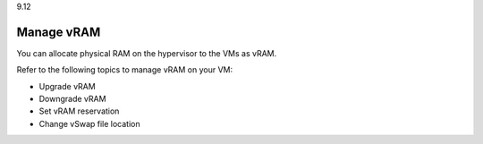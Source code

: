 .. _manage-vram:

9.12

================
Manage vRAM
================

You can allocate physical RAM on the hypervisor to the VMs as vRAM.

Refer to the following topics to manage vRAM on your VM:

* Upgrade vRAM
* Downgrade vRAM
* Set vRAM reservation
* Change vSwap file location











